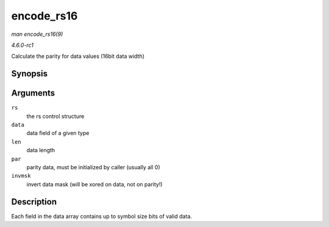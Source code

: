 
.. _API-encode-rs16:

===========
encode_rs16
===========

*man encode_rs16(9)*

*4.6.0-rc1*

Calculate the parity for data values (16bit data width)


Synopsis
========

.. c:function:: int encode_rs16( struct rs_control * rs, uint16_t * data, int len, uint16_t * par, uint16_t invmsk )

Arguments
=========

``rs``
    the rs control structure

``data``
    data field of a given type

``len``
    data length

``par``
    parity data, must be initialized by caller (usually all 0)

``invmsk``
    invert data mask (will be xored on data, not on parity!)


Description
===========

Each field in the data array contains up to symbol size bits of valid data.
